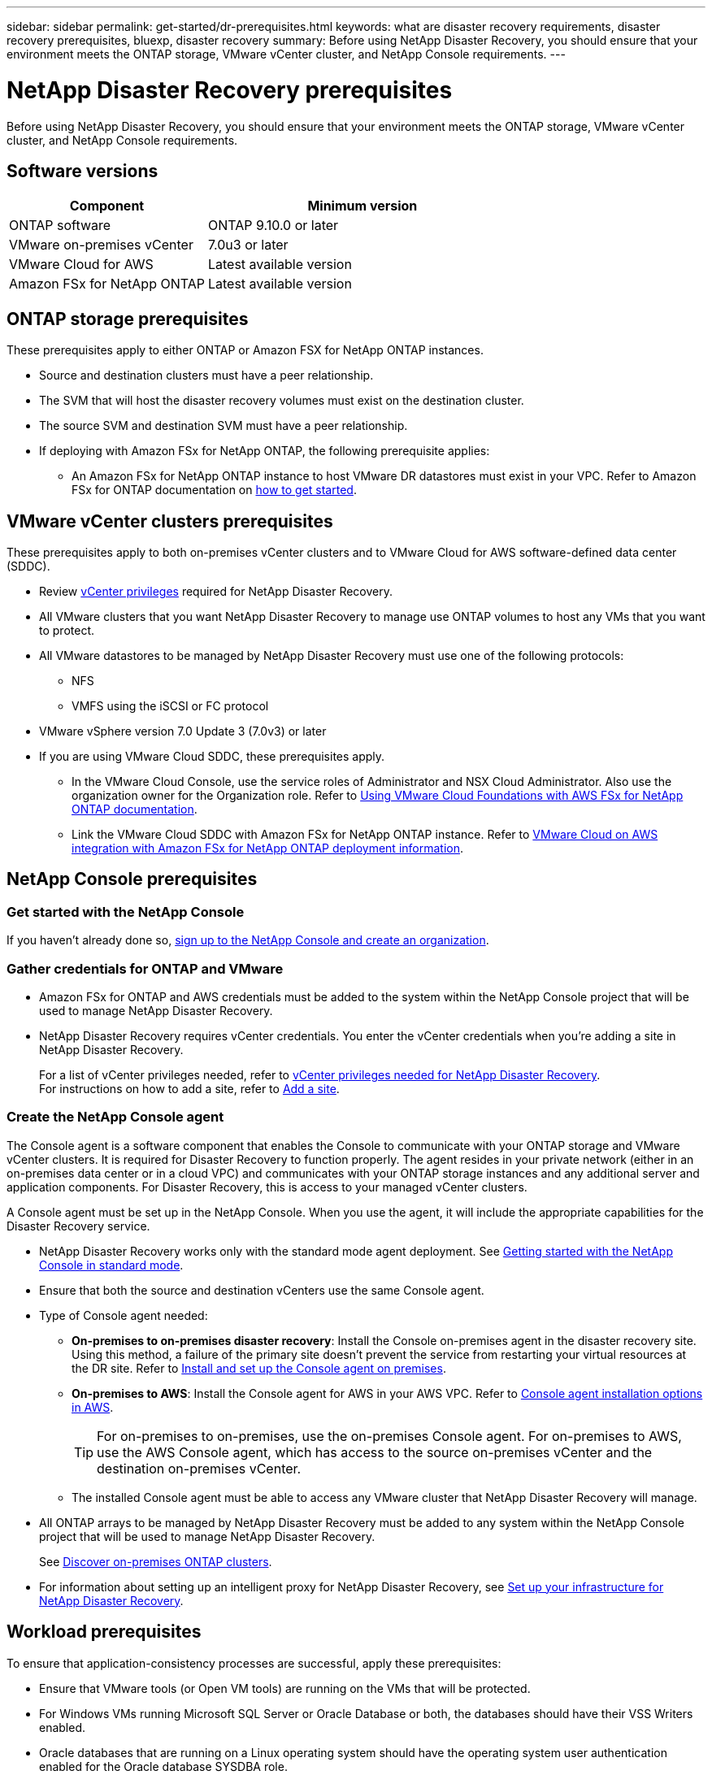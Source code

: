 ---
sidebar: sidebar
permalink: get-started/dr-prerequisites.html
keywords: what are disaster recovery requirements, disaster recovery prerequisites, bluexp, disaster recovery
summary: Before using NetApp Disaster Recovery, you should ensure that your environment meets the ONTAP storage, VMware vCenter cluster, and NetApp Console requirements. 
---

= NetApp Disaster Recovery prerequisites
:hardbreaks:
:icons: font
:imagesdir: ../media/get-started/

[.lead]
Before using NetApp Disaster Recovery, you should ensure that your environment meets the ONTAP storage, VMware vCenter cluster, and NetApp Console requirements. 

== Software versions

[cols=2*,options="header",cols="35,55a",width="100%"]
|===
| Component
| Minimum version


| ONTAP software | ONTAP 9.10.0 or later
| VMware on-premises vCenter | 7.0u3 or later
| VMware Cloud for AWS | Latest available version
| Amazon FSx for NetApp ONTAP | Latest available version 
|=== 

== ONTAP storage prerequisites

These prerequisites apply to either ONTAP or Amazon FSX for NetApp ONTAP instances.

* Source and destination clusters must have a peer relationship. 
* The SVM that will host the disaster recovery volumes must exist on the destination cluster.
* The source SVM and destination SVM must have a peer relationship. 
* If deploying with Amazon FSx for NetApp ONTAP, the following prerequisite applies: 
** An Amazon FSx for NetApp ONTAP instance to host VMware DR datastores must exist in your VPC. Refer to Amazon FSx for ONTAP documentation on https://docs.aws.amazon.com/fsx/latest/ONTAPGuide/getting-started-step1.html[how to get started^]. 



== VMware vCenter clusters prerequisites

These prerequisites apply to both on-premises vCenter clusters and to VMware Cloud for AWS software-defined data center (SDDC).


* Review link:../reference/vcenter-privileges.html[vCenter privileges] required for NetApp Disaster Recovery. 
* All VMware clusters that you want NetApp Disaster Recovery to manage use ONTAP volumes to host any VMs that you want to protect.
* All VMware datastores to be managed by NetApp Disaster Recovery must use one of the following protocols: 
** NFS 
** VMFS using the iSCSI or FC protocol 

* VMware vSphere version 7.0 Update 3 (7.0v3) or later
* If you are using VMware Cloud SDDC, these prerequisites apply. 
** In the VMware Cloud Console, use the service roles of Administrator and NSX Cloud Administrator. Also use the organization owner for the Organization role. Refer to https://docs.aws.amazon.com/fsx/latest/ONTAPGuide/vmware-cloud-ontap.html[Using VMware Cloud Foundations with AWS FSx for NetApp ONTAP documentation^]. 

** Link the VMware Cloud SDDC with Amazon FSx for NetApp ONTAP instance. Refer to https://vmc.techzone.vmware.com/fsx-guide#overview[VMware Cloud on AWS integration with Amazon FSx for NetApp ONTAP deployment information^].



== NetApp Console prerequisites

=== Get started with the NetApp Console

If you haven't already done so, https://docs.netapp.com/us-en/bluexp-setup-admin/task-sign-up-saas.html[sign up to the NetApp Console and create an organization^].

=== Gather credentials for ONTAP and VMware

* Amazon FSx for ONTAP and AWS credentials must be added to the system within the NetApp Console project that will be used to manage NetApp Disaster Recovery.

* NetApp Disaster Recovery requires vCenter credentials. You enter the vCenter credentials when you're adding a site in NetApp Disaster Recovery. 
+
For a list of vCenter privileges needed, refer to link:../reference/vcenter-privileges.html[vCenter privileges needed for NetApp Disaster Recovery]. 
For instructions on how to add a site, refer to link:../use/sites-add.html[Add a site].

=== Create the NetApp Console agent

The Console agent is a software component that enables the Console to communicate with your ONTAP storage and VMware vCenter clusters. It is required for Disaster Recovery to function properly. The agent resides in your private network (either in an on-premises data center or in a cloud VPC) and communicates with your ONTAP storage instances and any additional server and application components. For Disaster Recovery, this is access to your managed vCenter clusters. 

A Console agent must be set up in the NetApp Console. When you use the agent, it will include the appropriate capabilities for the Disaster Recovery service.
 
* NetApp Disaster Recovery works only with the standard mode agent deployment. See https://docs.netapp.com/us-en/bluexp-setup-admin/task-quick-start-standard-mode.html[Getting started with the NetApp Console in standard mode^]. 
* Ensure that both the source and destination vCenters use the same Console agent. 
* Type of Console agent needed:
** *On-premises to on-premises disaster recovery*: Install the Console on-premises agent in the disaster recovery site. Using this method, a failure of the primary site doesn't prevent the service from restarting your virtual resources at the DR site. Refer to https://docs.netapp.com/us-en/bluexp-setup-admin/task-install-connector-on-prem.html[Install and set up the Console agent on premises^].
** *On-premises to AWS*: Install the Console agent for AWS in your AWS VPC. Refer to https://docs.netapp.com/us-en/bluexp-setup-admin/concept-install-options-aws.html[Console agent installation options in AWS^].
+
TIP: For on-premises to on-premises, use the on-premises Console agent. For on-premises to AWS, use the AWS Console agent, which has access to the source on-premises vCenter and the destination on-premises vCenter.
** The installed Console agent must be able to access any VMware cluster that NetApp Disaster Recovery will manage. 
* All ONTAP arrays to be managed by NetApp Disaster Recovery must be added to any system within the NetApp Console project that will be used to manage NetApp Disaster Recovery.
+
See https://docs.netapp.com/us-en/bluexp-ontap-onprem/task-discovering-ontap.html[Discover on-premises ONTAP clusters^]. 


* For information about setting up an intelligent proxy for NetApp Disaster Recovery, see link:../get-started/dr-setup.html[Set up your infrastructure for NetApp Disaster Recovery].

== Workload prerequisites
To ensure that application-consistency processes are successful, apply these prerequisites: 

* Ensure that VMware tools (or Open VM tools) are running on the VMs that will be protected. 
* For Windows VMs running Microsoft SQL Server or Oracle Database or both, the databases should have their VSS Writers enabled. 
* Oracle databases that are running on a Linux operating system should have the operating system user authentication enabled for the Oracle database SYSDBA role.  



